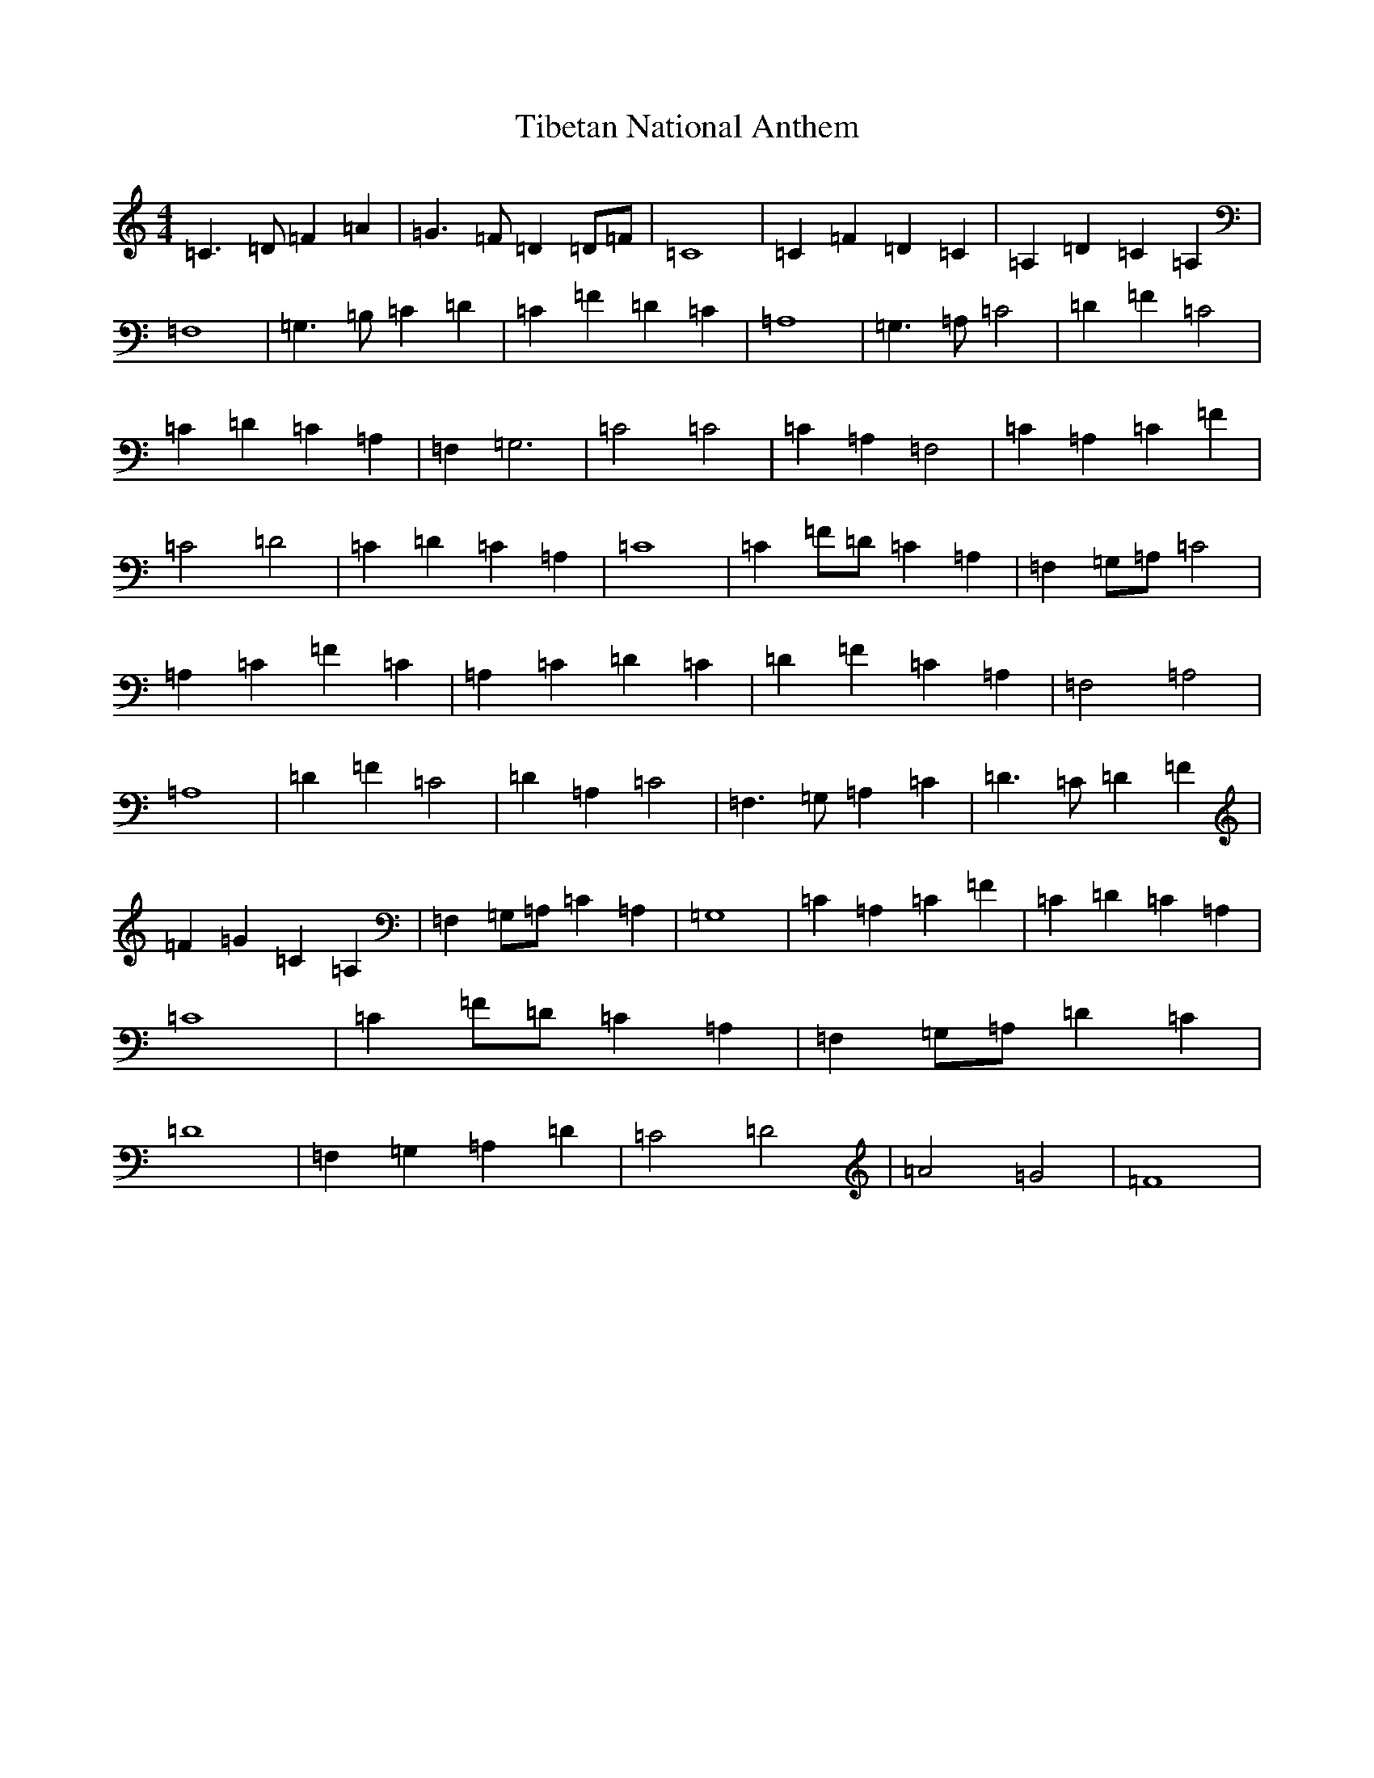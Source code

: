 X: 21073
T: Tibetan National Anthem
S: https://thesession.org/tunes/9434#setting9434
R: reel
M:4/4
L:1/8
K: C Major
=C3=D=F2=A2|=G3=F=D2=D=F|=C8|=C2=F2=D2=C2|=A,2=D2=C2=A,2|=F,8|=G,3=B,=C2=D2|=C2=F2=D2=C2|=A,8|=G,3=A,=C4|=D2=F2=C4|=C2=D2=C2=A,2|=F,2=G,6|=C4=C4|=C2=A,2=F,4|=C2=A,2=C2=F2|=C4=D4|=C2=D2=C2=A,2|=C8|=C2=F=D=C2=A,2|=F,2=G,=A,=C4|=A,2=C2=F2=C2|=A,2=C2=D2=C2|=D2=F2=C2=A,2|=F,4=A,4|=A,8|=D2=F2=C4|=D2=A,2=C4|=F,3=G,=A,2=C2|=D3=C=D2=F2|=F2=G2=C2=A,2|=F,2=G,=A,=C2=A,2|=G,8|=C2=A,2=C2=F2|=C2=D2=C2=A,2|=C8|=C2=F=D=C2=A,2|=F,2=G,=A,=D2=C2|=D8|=F,2=G,2=A,2=D2|=C4=D4|=A4=G4|=F8|
